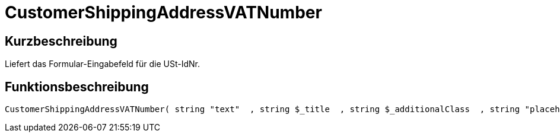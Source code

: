 = CustomerShippingAddressVATNumber
:lang: de
// include::{includedir}/_header.adoc[]
:keywords: CustomerShippingAddressVATNumber
:position: 10338

//  auto generated content Wed, 05 Jul 2017 23:58:19 +0200
== Kurzbeschreibung

Liefert das Formular-Eingabefeld für die USt-IdNr.

== Funktionsbeschreibung

[source,plenty]
----

CustomerShippingAddressVATNumber( string "text"  , string $_title  , string $_additionalClass  , string "placeholder"  )

----

